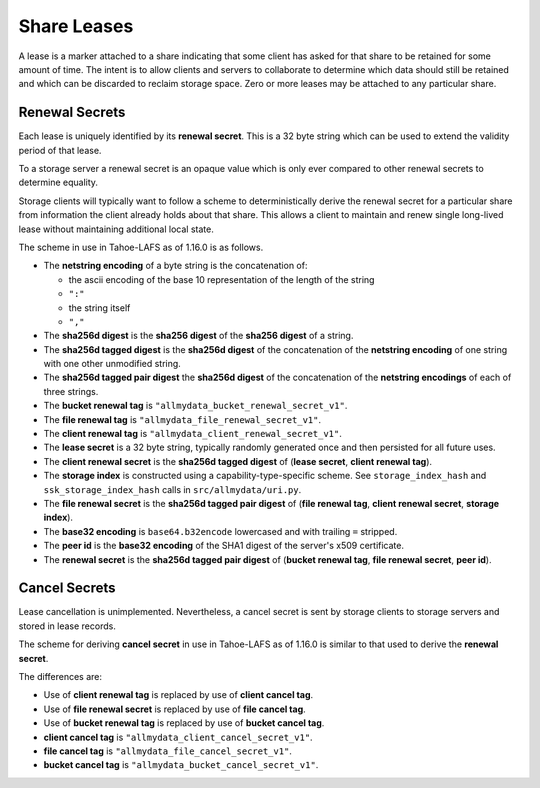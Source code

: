 .. -*- coding: utf-8 -*-

.. _share leases:

Share Leases
============

A lease is a marker attached to a share indicating that some client has asked for that share to be retained for some amount of time.
The intent is to allow clients and servers to collaborate to determine which data should still be retained and which can be discarded to reclaim storage space.
Zero or more leases may be attached to any particular share.

Renewal Secrets
---------------

Each lease is uniquely identified by its **renewal secret**.
This is a 32 byte string which can be used to extend the validity period of that lease.

To a storage server a renewal secret is an opaque value which is only ever compared to other renewal secrets to determine equality.

Storage clients will typically want to follow a scheme to deterministically derive the renewal secret for a particular share from information the client already holds about that share.
This allows a client to maintain and renew single long-lived lease without maintaining additional local state.

The scheme in use in Tahoe-LAFS as of 1.16.0 is as follows.

* The **netstring encoding** of a byte string is the concatenation of:

  * the ascii encoding of the base 10 representation of the length of the string
  * ``":"``
  * the string itself
  * ``","``

* The **sha256d digest** is the **sha256 digest** of the **sha256 digest** of a string.
* The **sha256d tagged digest** is the **sha256d digest** of the concatenation of the **netstring encoding** of one string with one other unmodified string.
* The **sha256d tagged pair digest** the **sha256d digest** of the concatenation of the **netstring encodings** of each of three strings.
* The **bucket renewal tag** is ``"allmydata_bucket_renewal_secret_v1"``.
* The **file renewal tag** is ``"allmydata_file_renewal_secret_v1"``.
* The **client renewal tag** is ``"allmydata_client_renewal_secret_v1"``.
* The **lease secret** is a 32 byte string, typically randomly generated once and then persisted for all future uses.
* The **client renewal secret** is the **sha256d tagged digest** of (**lease secret**, **client renewal tag**).
* The **storage index** is constructed using a capability-type-specific scheme.
  See ``storage_index_hash`` and ``ssk_storage_index_hash`` calls in ``src/allmydata/uri.py``.
* The **file renewal secret** is the **sha256d tagged pair digest** of (**file renewal tag**, **client renewal secret**, **storage index**).
* The **base32 encoding** is ``base64.b32encode`` lowercased and with trailing ``=`` stripped.
* The **peer id** is the **base32 encoding** of the SHA1 digest of the server's x509 certificate.
* The **renewal secret** is the **sha256d tagged pair digest** of (**bucket renewal tag**, **file renewal secret**, **peer id**).

Cancel Secrets
--------------

Lease cancellation is unimplemented.
Nevertheless,
a cancel secret is sent by storage clients to storage servers and stored in lease records.

The scheme for deriving **cancel secret** in use in Tahoe-LAFS as of 1.16.0 is similar to that used to derive the **renewal secret**.

The differences are:

* Use of **client renewal tag** is replaced by use of **client cancel tag**.
* Use of **file renewal secret** is replaced by use of **file cancel tag**.
* Use of **bucket renewal tag** is replaced by use of **bucket cancel tag**.
* **client cancel tag** is ``"allmydata_client_cancel_secret_v1"``.
* **file cancel tag** is ``"allmydata_file_cancel_secret_v1"``.
* **bucket cancel tag** is ``"allmydata_bucket_cancel_secret_v1"``.
